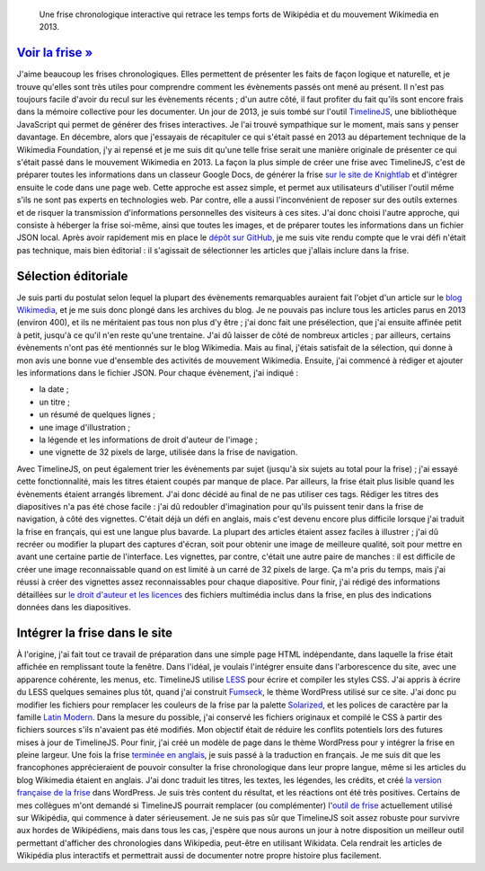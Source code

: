 .. title: Frise interactive : Wikipédia en 2013
.. category: projects-fr
.. slug: frise-wikipedia-2013

.. highlights::

    Une frise chronologique interactive qui retrace les temps forts de Wikipédia et du mouvement Wikimedia en 2013.

`Voir la frise » <http://guillaumepaumier.com/fr/frises/wikipedia-en-2013/>`__
==============================================================================

J'aime beaucoup les frises chronologiques. Elles permettent de présenter
les faits de façon logique et naturelle, et je trouve qu'elles sont très
utiles pour comprendre comment les évènements passés ont mené au
présent. Il n'est pas toujours facile d'avoir du recul sur les
évènements récents ; d'un autre côté, il faut profiter du fait qu'ils
sont encore frais dans la mémoire collective pour les documenter. Un
jour de 2013, je suis tombé sur l'outil
`TimelineJS <https://github.com/NUKnightLab/TimelineJS>`__, une
bibliothèque JavaScript qui permet de générer des frises interactives.
Je l'ai trouvé sympathique sur le moment, mais sans y penser davantage.
En décembre, alors que j'essayais de récapituler ce qui s'était passé en
2013 au département technique de la Wikimedia Foundation, j'y ai repensé
et je me suis dit qu'une telle frise serait une manière originale de
présenter ce qui s'était passé dans le mouvement Wikimedia en 2013. La
façon la plus simple de créer une frise avec TimelineJS, c'est de
préparer toutes les informations dans un classeur Google Docs, de
générer la frise `sur le site de
Knightlab <http://timeline.knightlab.com/#make>`__ et d'intégrer ensuite
le code dans une page web. Cette approche est assez simple, et permet
aux utilisateurs d'utiliser l'outil même s'ils ne sont pas experts en
technologies web. Par contre, elle a aussi l'inconvénient de reposer sur
des outils externes et de risquer la transmission d'informations
personnelles des visiteurs à ces sites. J'ai donc choisi l'autre
approche, qui consiste à héberger la frise soi-même, ainsi que toutes
les images, et de préparer toutes les informations dans un fichier JSON
local. Après avoir rapidement mis en place le `dépôt sur
GitHub <https://github.com/gpaumier/timelines>`__, je me suis vite rendu
compte que le vrai défi n'était pas technique, mais bien éditorial : il
s'agissait de sélectionner les articles que j'allais inclure dans la
frise.

Sélection éditoriale
====================

Je suis parti du postulat selon lequel la plupart des évènements
remarquables auraient fait l'objet d'un article sur le `blog
Wikimedia <https://blog.wikimedia.org>`__, et je me suis donc plongé
dans les archives du blog. Je ne pouvais pas inclure tous les articles
parus en 2013 (environ 400), et ils ne méritaient pas tous non plus d'y
être ; j'ai donc fait une présélection, que j'ai ensuite affinée petit à
petit, jusqu'à ce qu'il n'en reste qu'une trentaine. J'ai dû laisser de
côté de nombreux articles ; par ailleurs, certains évènements n'ont pas
été mentionnés sur le blog Wikimedia. Mais au final, j'étais satisfait
de la sélection, qui donne à mon avis une bonne vue d'ensemble des
activités de mouvement Wikimedia. Ensuite, j'ai commencé à rédiger et
ajouter les informations dans le fichier JSON. Pour chaque évènement,
j'ai indiqué :

-  la date ;
-  un titre ;
-  un résumé de quelques lignes ;
-  une image d'illustration ;
-  la légende et les informations de droit d'auteur de l'image ;
-  une vignette de 32 pixels de large, utilisée dans la frise de
   navigation.

Avec TimelineJS, on peut également trier les évènements par sujet
(jusqu'à six sujets au total pour la frise) ; j'ai essayé cette
fonctionnalité, mais les titres étaient coupés par manque de place. Par
ailleurs, la frise était plus lisible quand les évènements étaient
arrangés librement. J'ai donc décidé au final de ne pas utiliser ces
tags. Rédiger les titres des diapositives n'a pas été chose facile :
j'ai dû redoubler d'imagination pour qu'ils puissent tenir dans la frise
de navigation, à côté des vignettes. C'était déjà un défi en anglais,
mais c'est devenu encore plus difficile lorsque j'ai traduit la frise en
français, qui est une langue plus bavarde. La plupart des articles
étaient assez faciles à illustrer ; j'ai dû recréer ou modifier la
plupart des captures d'écran, soit pour obtenir une image de meilleure
qualité, soit pour mettre en avant une certaine partie de l'interface.
Les vignettes, par contre, c'était une autre paire de manches : il est
difficile de créer une image reconnaissable quand on est limité à un
carré de 32 pixels de large. Ça m'a pris du temps, mais j'ai réussi à
créer des vignettes assez reconnaissables pour chaque diapositive. Pour
finir, j'ai rédigé des informations détaillées sur `le droit d'auteur et
les
licences <https://github.com/gpaumier/timelines/blob/gh-pages/wikipedia2013/CREDITS.md>`__
des fichiers multimédia inclus dans la frise, en plus des indications
données dans les diapositives.

Intégrer la frise dans le site
==============================

À l'origine, j'ai fait tout ce travail de préparation dans une simple
page HTML indépendante, dans laquelle la frise était affichée en
remplissant toute la fenêtre. Dans l'idéal, je voulais l'intégrer
ensuite dans l'arborescence du site, avec une apparence cohérente, les
menus, etc. TimelineJS utilise `LESS <http://lesscss.org/>`__ pour
écrire et compiler les styles CSS. J'ai appris à écrire du LESS quelques
semaines plus tôt, quand j'ai construit
`Fumseck <//guillaumepaumier.com/project/fumseck/>`__, le thème
WordPress utilisé sur ce site. J'ai donc pu modifier les fichiers pour
remplacer les couleurs de la frise par la palette
`Solarized <http://ethanschoonover.com/solarized>`__, et les polices de
caractère par la famille `Latin
Modern <http://www.gust.org.pl/projects/e-foundry/latin-modern>`__. Dans
la mesure du possible, j'ai conservé les fichiers originaux et compilé
le CSS à partir des fichiers sources s'ils n'avaient pas été modifiés.
Mon objectif était de réduire les conflits potentiels lors des futures
mises à jour de TimelineJS. Pour finir, j'ai créé un modèle de page dans
le thème WordPress pour y intégrer la frise en pleine largeur. Une fois
la frise `terminée en
anglais <//guillaumepaumier.com/timelines/wikipedia-in-2013/>`__, je
suis passé à la traduction en français. Je me suis dit que les
francophones apprécieraient de pouvoir consulter la frise chronologique
dans leur propre langue, même si les articles du blog Wikimedia étaient
en anglais. J'ai donc traduit les titres, les textes, les légendes, les
crédits, et créé `la version française de la
frise <//guillaumepaumier.com/fr/frises/wikipedia-en-2013/>`__ dans
WordPress. Je suis très content du résultat, et les réactions ont été
très positives. Certains de mes collègues m'ont demandé si TimelineJS
pourrait remplacer (ou complémenter) l'\ `outil de
frise <https://www.mediawiki.org/wiki/Extension:EasyTimeline>`__
actuellement utilisé sur Wikipédia, qui commence à dater sérieusement.
Je ne suis pas sûr que TimelineJS soit assez robuste pour survivre aux
hordes de Wikipédiens, mais dans tous les cas, j'espère que nous aurons
un jour à notre disposition un meilleur outil permettant d'afficher des
chronologies dans Wikipedia, peut-être en utilisant Wikidata. Cela
rendrait les articles de Wikipédia plus interactifs et permettrait aussi
de documenter notre propre histoire plus facilement.

